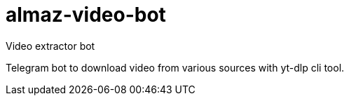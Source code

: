 # almaz-video-bot
Video extractor bot

Telegram bot to download video from various sources with yt-dlp cli tool.
